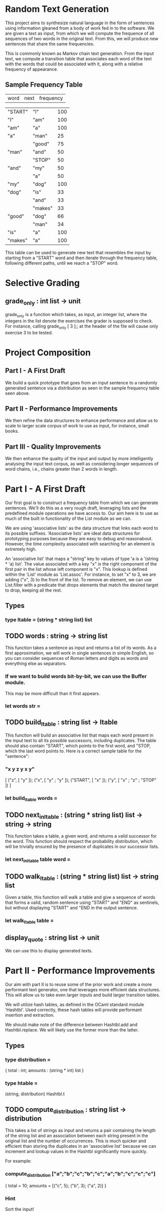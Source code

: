 * Random Text Generation
This project aims to synthesize natural language in the form of sentences
using information gleaned from a body of work fed in to the software. We are
given a text as input, from which we will compute the frequence of all sequences
of two words in the original text. From this, we will produce new sentences that
share the same frequencies.

This is commonly known as Markov chain text generation. From the input text, we
compute a transition table that associates each word of the text with the words
that could be associated with it, along with a relative frequency of appearance.

** Sample Frequency Table
| word    | next    | frequency |

| "START" | "I"     |       100 |
| "I"     | "am"    |       100 |
| "am"    | "a"     |       100 |
| "a"     | "man"   |        25 |
|         | "good"  |        75 |
| "man"   | "and"   |        50 |
|         | "STOP"  |        50 |
| "and"   | "my"    |        50 |
|         | "a"     |        50 |
| "my"    | "dog"   |       100 |
| "dog"   | "is"    |        33 |
|         | "and"   |        33 |
|         | "makes" |        33 |
| "good"  | "dog"   |        66 |
|         | "man"   |        34 |
| "is"    | "a"     |       100 |
| "makes" | "a"     |       100 |

This table can be used to generate new text that resembles the input by starting
from a "START" word and then iterate through the frequency table, following
different paths, until we reach a "STOP" word.

* Selective Grading
** grade_only : int list -> unit
grade_only is a function which takes, as input, an integer list, where the
integers in the list denote the exercises the grader is supposed to check. For
instance, calling grade_only [ 3 ];; at the header of the file will cause only
exercise 3 to be tested.
* Project Composition
** Part I - A First Draft
We build a quick prototype that goes from an input sentence to a randomly
generated sentence via a distribution as seen in the sample frequency table
seen above.
** Part II - Performance Improvements
We then refine the data structures to enhance performance and allow us to scale
to larger scale corpus of work to use as input, for instance, small books.
** Part III - Quality Improvements
We then enhance the quality of the input and output by more intelligently
analysing the input text corpus, as well as considering longer sequences of
word chains, i.e., chains greater than 2 words in length.
* Part I - A First Draft
Our first goal is to construct a frequency table from which we can generate
sentences. We'll do this as a very rough draft, leveraging lists and the
predefined module operations we have access to. Our aim here is to use as
much of the built in functionality of the List module as we can.

We are using 'associative lists' as the data structure that links each word
to its possible suffixes. 'Associative lists' are ideal data structures for
prototyping purposes because they are easy to debug and reasonabout. However,
the time complexity associated with searching for an element is extremely high.

An 'associative list' that maps a "string" key to values of type 'a is a
'(string * 'a) list'. The value associated with a key "x" is the right component
of the first pair in the list whose left component is "x". This lookup is
defined within the 'List' module as 'List.assoc'. For instance, to set "x"
to 3, we are adding ("x", 3) to the front of the list. To remove an element,
we can use List.filter with a predicate that drops elements that match the
desired target to drop, keeping all the rest.

** Types
*** type ltable = (string * string list) list
** TODO words : string -> string list
This function takes a sentence as input and returns a list of its words.
As a first approximation, we will work in single sentences in simple
English, so you can consider sequences of Roman letters and digits as
words and everything else as separators.

*** If we want to build words bit-by-bit, we can use the Buffer module.
This may be more difficult than it first appears.
*** let words str =
** TODO build_ltable : string list -> ltable
This function will build an associative list that maps each word present in the
input text to all its possible successors, including duplicates. The table
should also contain "START", which points to the first word, and "STOP, which
the last word points to. Here is a correct sample table for the "sentence":

*** "x y z y x y"
[ ("z", [ "y" ]);
  ("x", [ "y" ; "y" ]);
  ("START", [ "x" ]);
  ("y", [ "x" ; "z" ; "STOP" ]) ]
*** let build_ltable words =
** TODO next_in_ltable : (string * string list) list -> string -> string
This function takes a table, a given word, and returns a valid successor for
the word. This function should respect the probability distribution, which will
be trivially ensured by the presence of duplicates in our successor lists.
*** let next_in_ltable table word =
** TODO walk_ltable : (string * string list) list -> string list
Given a table, this function will walk a table and give a sequence of words
that forms a valid, random sentence using "START" and "END" as sentinels, but
without displaying "START" and "END in the output sentence.
*** let walk_ltable table =
** display_quote : string list -> unit
We can use this to display generated texts.
* Part II - Performance Improvements
Our aim with part II is to reuse some of the prior work and create a more
performant text generator, one that leverages more efficient data structures.
This will allow us to take even larger inputs and build larger transition
tables.

We will utilize hash tables, as defined in the OCaml standard module
'Hashtbl'. Used correctly, these hash tables will provide performant
insertion and extraction.

We should make note of the difference between Hashtbl.add and
Hashtbl.replace. We will likely use the former more than the latter.

** Types
*** type distribution =
{ total : int;
  amounts : (string * int) list }
*** type htable =
(string, distribution) Hashtbl.t
** TODO compute_distribution : string list -> distribution
This takes a list of strings as input and returns a pair containing the
length of the string list and an association between each string present
in the original list and the number of occurrences.
This is much quicker and efficient than storing the duplicates in an
'associative list' because we can increment and lookup values in the
Hashtbl significantly more quickly.

For example:
*** compute_distribution ["a";"b";"c";"b";"c";"a";"b";"c";"c";"c"]
{ total = 10; amounts = [("c", 5); ("b", 3); ("a", 2)] }
*** Hint
Sort the input!
*** let compute_distribution l =
** TODO build_htable : string list -> htable
Instead of an 'associative list', like in build_ltable, here we will build
a new version that creates a 'hash table'. This way, both table building
and sentence generation should be much faster.

Like with the 'associative list', the table is indexed by words, with each
word also being associated with its successors. But instead of simply storing
the list of successors, we use the storage format as seen in
'compute_distribution' above.
*** Hint
We can define an intermediate table of type '(string, string list) Hashtbl.t'
that stores the lists of successors with duplicates. We can then traverse this
intermediary structure with 'Hashtbl.iter', adding the result of
'compute_distribution' for each word to the final table returned.
*** let build_htable words =
** TODO next_in_htable : htable -> string -> string
This is the same as 'next_in_ltable', as seen in Part I.
*** let next_in_htable table word =
** TODO walk_htable : htable -> string list
This is the same as 'walk_ltable', as seen in Part I.
*** let walk_htable table =
* Part III - Quality Improvements
In this section, we will refine the generation of setnences by including
other aspects of syntax.

Say we want to identify sequences of N| words in the text. The 'prefix_length'
field contains N - 1|. The 'table' field associates each list of N - 1| words
from the text with the distribution of its possible successors.

The following table provides the lookup table for the example given at the
beginning of the project:

"I am a man and my dog is a good dog and a good dog makes a good man"

and a size of 2|. You can see the branch points are fewer and make a bit more
sense.

As we can see, we continue to use "STOP" as an end marker, but instead of only
one "START", we will use a "START" marker with the same prefix size; in this
case we have [ "START" ; "START" ].

** Example Table
"I am a man and my dog is a good dog and a good dog makes a good man"

| prefix ->          | next    | freq |
| ["START"; "START"] | "I"     | 100% |
| ["START"; "I"]     | "am"    | 100% |
| ["I"; "am"]        | "a"     | 100% |
| ["am; "a"]         | "man"   | 100% |
| ["man; "and"]      | "my"    | 100% |
| ["is"; "a"]        | "good"  | 100% |
| ["and"; my"]       | "dog"   | 100% |
| ["my"; "dog"]      | "is"    | 100% |
| ["makes"; "a"]     | "good"  | 100% |
| ["a"; "good"]      | "man"   |  33% |
|                    | "dog"   |  66% |
| ["dog"; "is"]      | "a"     | 100% |
| ["and"; "a"]       | "good"  | 100% |
| ["good"; "dog"]    | "makes" | 100% |
|                    | "and"   |  50% |
| ["dog"; "and"]     | "a"     | 100% |
| ["a"; "man"]       | "and"   | 100% |
| ["good"; "man"]    | "STOP"  | 100% |
| ["dog"; "makes"]   | "a"     | 100% |


** Types
*** type ptable =
{ prefix_length : int ;
  table : (string list, distribution) Hhashtbl.t }
** TODO sentences : string -> string list list
'sentences' is a function that splits a string into a list of sub-sentences
with rules such that
*** Property I
Uninterrupted sequences of roman letters, numbers, and non-ASCII characters
(in the range '\128'..'\255') are words
*** Property II
These single punctuation characters count as words:
';' , ',' , ':' , '-' , '"' , '\'' , '?' , '!' , '.'
*** Property III
These punctuation characters terminate sequences:
'?' , '!' , '.'
*** Property IV
Everything else is a separator
*** let sentences str =
** TODO start : int -> string list
This creates the start prefix for a given size.
i.e. start 0 = [] ; start 1 = [ "START" ] ; start 2 = [ "START" ; "START" ]
*** let rec start lp =
** TODO shift : string list -> string -> string list
This removes the front element of the list and puts the new element at the
ending.
i.e. shift [ "A" ; "B" ; "C" ] "D" = [ "B" ; "C" ; "D" ] or
     shift [ "B" ; "C" ; "D" ] "E" = [ "C" ; "D" ; "E" ]
*** let shift l x =
** TODO build_ptable : string list -> int -> ptable
Builds a table for a given prefix length using the two previous functions.
*** let build_ptable words lp =
** TODO walk_ptable : ptable -> string list
'walk_ptable' will generate a sentence from a given 'ptable'. Unless you write
specific annotations, 'next_in_htable' should be polymorphic enough to work on
the field 'table' of a 'ptable', so you can reuse this. If you want, since we
have proper sentence splitting, we can generate multi-sentence texts. We do
this by choosing randomly to continue from the start after encountering a
"STOP".
*** let walk_ptable { table ; prefix_length = pl } =
** TODO merge_ptables : ptable list -> ptable
This combines several tables together. It is important that the prefix sizes
remain consistent across the tables in the list. Otherwise, we fail with an
exception.
*** let merge_ptables tl =
* The given prelude
[[/home/pkurpiewski/Storage/Programming/OCaml/Intro to OCaml MOOC/Week 7 - Project/01 - Random Text Generation/textgeneration.prelude.ml][Link to textgeneration.prelude.ml]]
